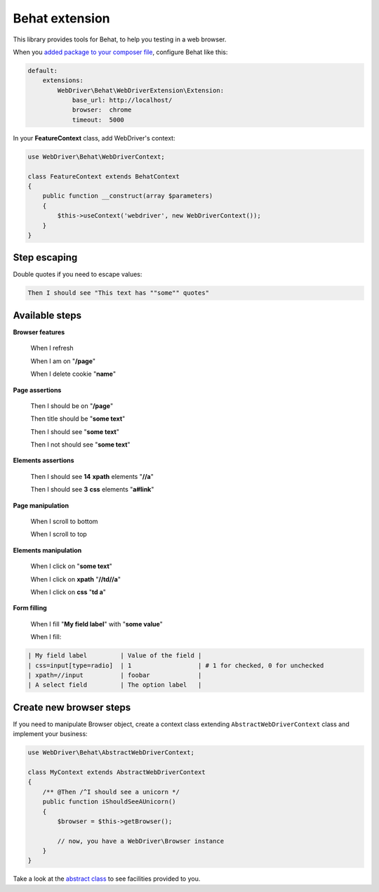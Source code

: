 Behat extension
===============

This library provides tools for Behat, to help you testing in a web browser.

When you `added package to your composer file <../README.rst>`_, configure
Behat like this:

.. code-block:: yaml

    default:
        extensions:
            WebDriver\Behat\WebDriverExtension\Extension:
                base_url: http://localhost/
                browser:  chrome
                timeout:  5000

In your **FeatureContext** class, add WebDriver's context:

.. code-block:: php

    use WebDriver\Behat\WebDriverContext;

    class FeatureContext extends BehatContext
    {
        public function __construct(array $parameters)
        {
            $this->useContext('webdriver', new WebDriverContext());
        }
    }

Step escaping
-------------

Double quotes if you need to escape values:

.. code-block:: text

    Then I should see "This text has ""some"" quotes"

Available steps
---------------

**Browser features**

    When I refresh

    When I am on "**/page**"

    When I delete cookie "**name**"

**Page assertions**

    Then I should be on "**/page**"

    Then title should be "**some text**"

    Then I should see "**some text**"

    Then I not should see "**some text**"

**Elements assertions**

    Then I should see **14** **xpath** elements "**//a**"

    Then I should see **3** **css** elements "**a#link**"

**Page manipulation**

    When I scroll to bottom
    
    When I scroll to top

**Elements manipulation**

    When I click on "**some text**"

    When I click on **xpath** "**//td//a**"

    When I click on **css** "**td a**"

**Form filling**

    When I fill "**My field label**" with "**some value**"

    When I fill:

.. code-block:: text

    | My field label         | Value of the field |
    | css=input[type=radio]  | 1                  | # 1 for checked, 0 for unchecked
    | xpath=//input          | foobar             |
    | A select field         | The option label   |

Create new browser steps
------------------------

If you need to manipulate Browser object, create a context class extending ``AbstractWebDriverContext`` class and implement your business:

.. code-block:: php

    use WebDriver\Behat\AbstractWebDriverContext;

    class MyContext extends AbstractWebDriverContext
    {
        /** @Then /^I should see a unicorn */
        public function iShouldSeeAUnicorn()
        {
            $browser = $this->getBrowser();

            // now, you have a WebDriver\Browser instance
        }
    }

Take a look at the `abstract class <https://github.com/alexandresalome/php-webdriver/blob/master/src/WebDriver/Behat/AbstractWebDriverContext.php>`_ to see facilities provided to you.
